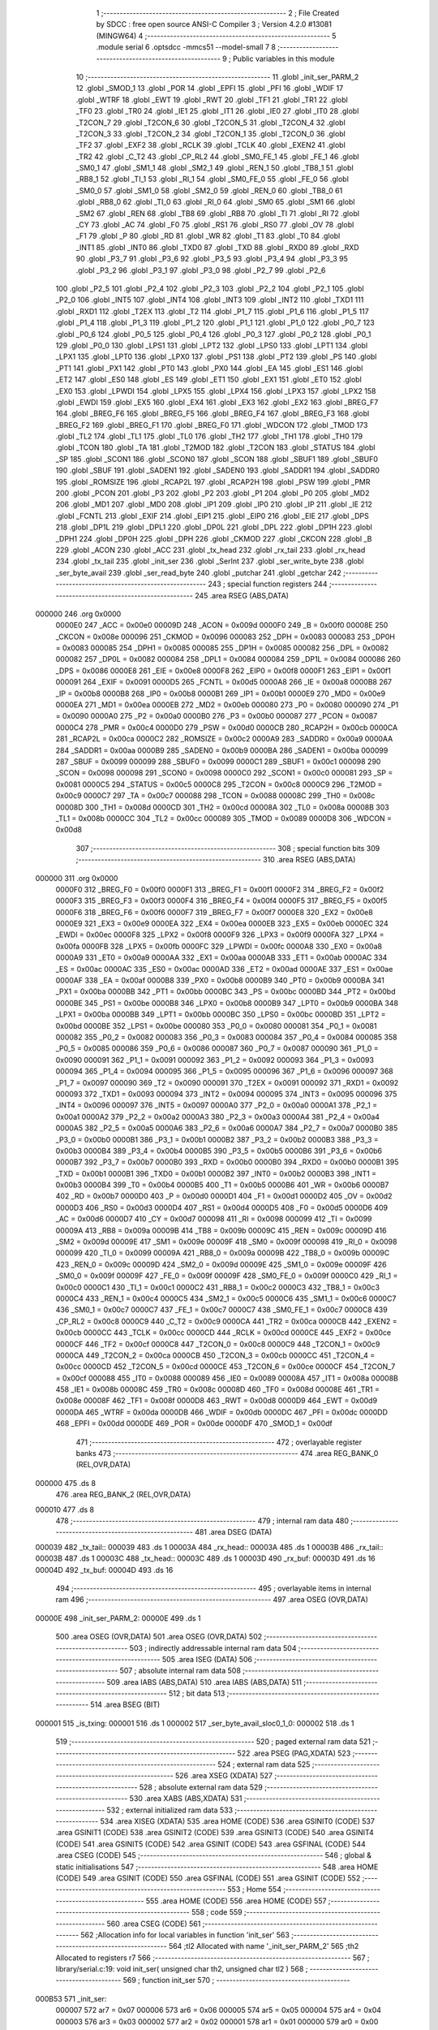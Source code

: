                                       1 ;--------------------------------------------------------
                                      2 ; File Created by SDCC : free open source ANSI-C Compiler
                                      3 ; Version 4.2.0 #13081 (MINGW64)
                                      4 ;--------------------------------------------------------
                                      5 	.module serial
                                      6 	.optsdcc -mmcs51 --model-small
                                      7 	
                                      8 ;--------------------------------------------------------
                                      9 ; Public variables in this module
                                     10 ;--------------------------------------------------------
                                     11 	.globl _init_ser_PARM_2
                                     12 	.globl _SMOD_1
                                     13 	.globl _POR
                                     14 	.globl _EPFI
                                     15 	.globl _PFI
                                     16 	.globl _WDIF
                                     17 	.globl _WTRF
                                     18 	.globl _EWT
                                     19 	.globl _RWT
                                     20 	.globl _TF1
                                     21 	.globl _TR1
                                     22 	.globl _TF0
                                     23 	.globl _TR0
                                     24 	.globl _IE1
                                     25 	.globl _IT1
                                     26 	.globl _IE0
                                     27 	.globl _IT0
                                     28 	.globl _T2CON_7
                                     29 	.globl _T2CON_6
                                     30 	.globl _T2CON_5
                                     31 	.globl _T2CON_4
                                     32 	.globl _T2CON_3
                                     33 	.globl _T2CON_2
                                     34 	.globl _T2CON_1
                                     35 	.globl _T2CON_0
                                     36 	.globl _TF2
                                     37 	.globl _EXF2
                                     38 	.globl _RCLK
                                     39 	.globl _TCLK
                                     40 	.globl _EXEN2
                                     41 	.globl _TR2
                                     42 	.globl _C_T2
                                     43 	.globl _CP_RL2
                                     44 	.globl _SM0_FE_1
                                     45 	.globl _FE_1
                                     46 	.globl _SM0_1
                                     47 	.globl _SM1_1
                                     48 	.globl _SM2_1
                                     49 	.globl _REN_1
                                     50 	.globl _TB8_1
                                     51 	.globl _RB8_1
                                     52 	.globl _TI_1
                                     53 	.globl _RI_1
                                     54 	.globl _SM0_FE_0
                                     55 	.globl _FE_0
                                     56 	.globl _SM0_0
                                     57 	.globl _SM1_0
                                     58 	.globl _SM2_0
                                     59 	.globl _REN_0
                                     60 	.globl _TB8_0
                                     61 	.globl _RB8_0
                                     62 	.globl _TI_0
                                     63 	.globl _RI_0
                                     64 	.globl _SM0
                                     65 	.globl _SM1
                                     66 	.globl _SM2
                                     67 	.globl _REN
                                     68 	.globl _TB8
                                     69 	.globl _RB8
                                     70 	.globl _TI
                                     71 	.globl _RI
                                     72 	.globl _CY
                                     73 	.globl _AC
                                     74 	.globl _F0
                                     75 	.globl _RS1
                                     76 	.globl _RS0
                                     77 	.globl _OV
                                     78 	.globl _F1
                                     79 	.globl _P
                                     80 	.globl _RD
                                     81 	.globl _WR
                                     82 	.globl _T1
                                     83 	.globl _T0
                                     84 	.globl _INT1
                                     85 	.globl _INT0
                                     86 	.globl _TXD0
                                     87 	.globl _TXD
                                     88 	.globl _RXD0
                                     89 	.globl _RXD
                                     90 	.globl _P3_7
                                     91 	.globl _P3_6
                                     92 	.globl _P3_5
                                     93 	.globl _P3_4
                                     94 	.globl _P3_3
                                     95 	.globl _P3_2
                                     96 	.globl _P3_1
                                     97 	.globl _P3_0
                                     98 	.globl _P2_7
                                     99 	.globl _P2_6
                                    100 	.globl _P2_5
                                    101 	.globl _P2_4
                                    102 	.globl _P2_3
                                    103 	.globl _P2_2
                                    104 	.globl _P2_1
                                    105 	.globl _P2_0
                                    106 	.globl _INT5
                                    107 	.globl _INT4
                                    108 	.globl _INT3
                                    109 	.globl _INT2
                                    110 	.globl _TXD1
                                    111 	.globl _RXD1
                                    112 	.globl _T2EX
                                    113 	.globl _T2
                                    114 	.globl _P1_7
                                    115 	.globl _P1_6
                                    116 	.globl _P1_5
                                    117 	.globl _P1_4
                                    118 	.globl _P1_3
                                    119 	.globl _P1_2
                                    120 	.globl _P1_1
                                    121 	.globl _P1_0
                                    122 	.globl _P0_7
                                    123 	.globl _P0_6
                                    124 	.globl _P0_5
                                    125 	.globl _P0_4
                                    126 	.globl _P0_3
                                    127 	.globl _P0_2
                                    128 	.globl _P0_1
                                    129 	.globl _P0_0
                                    130 	.globl _LPS1
                                    131 	.globl _LPT2
                                    132 	.globl _LPS0
                                    133 	.globl _LPT1
                                    134 	.globl _LPX1
                                    135 	.globl _LPT0
                                    136 	.globl _LPX0
                                    137 	.globl _PS1
                                    138 	.globl _PT2
                                    139 	.globl _PS
                                    140 	.globl _PT1
                                    141 	.globl _PX1
                                    142 	.globl _PT0
                                    143 	.globl _PX0
                                    144 	.globl _EA
                                    145 	.globl _ES1
                                    146 	.globl _ET2
                                    147 	.globl _ES0
                                    148 	.globl _ES
                                    149 	.globl _ET1
                                    150 	.globl _EX1
                                    151 	.globl _ET0
                                    152 	.globl _EX0
                                    153 	.globl _LPWDI
                                    154 	.globl _LPX5
                                    155 	.globl _LPX4
                                    156 	.globl _LPX3
                                    157 	.globl _LPX2
                                    158 	.globl _EWDI
                                    159 	.globl _EX5
                                    160 	.globl _EX4
                                    161 	.globl _EX3
                                    162 	.globl _EX2
                                    163 	.globl _BREG_F7
                                    164 	.globl _BREG_F6
                                    165 	.globl _BREG_F5
                                    166 	.globl _BREG_F4
                                    167 	.globl _BREG_F3
                                    168 	.globl _BREG_F2
                                    169 	.globl _BREG_F1
                                    170 	.globl _BREG_F0
                                    171 	.globl _WDCON
                                    172 	.globl _TMOD
                                    173 	.globl _TL2
                                    174 	.globl _TL1
                                    175 	.globl _TL0
                                    176 	.globl _TH2
                                    177 	.globl _TH1
                                    178 	.globl _TH0
                                    179 	.globl _TCON
                                    180 	.globl _TA
                                    181 	.globl _T2MOD
                                    182 	.globl _T2CON
                                    183 	.globl _STATUS
                                    184 	.globl _SP
                                    185 	.globl _SCON1
                                    186 	.globl _SCON0
                                    187 	.globl _SCON
                                    188 	.globl _SBUF1
                                    189 	.globl _SBUF0
                                    190 	.globl _SBUF
                                    191 	.globl _SADEN1
                                    192 	.globl _SADEN0
                                    193 	.globl _SADDR1
                                    194 	.globl _SADDR0
                                    195 	.globl _ROMSIZE
                                    196 	.globl _RCAP2L
                                    197 	.globl _RCAP2H
                                    198 	.globl _PSW
                                    199 	.globl _PMR
                                    200 	.globl _PCON
                                    201 	.globl _P3
                                    202 	.globl _P2
                                    203 	.globl _P1
                                    204 	.globl _P0
                                    205 	.globl _MD2
                                    206 	.globl _MD1
                                    207 	.globl _MD0
                                    208 	.globl _IP1
                                    209 	.globl _IP0
                                    210 	.globl _IP
                                    211 	.globl _IE
                                    212 	.globl _FCNTL
                                    213 	.globl _EXIF
                                    214 	.globl _EIP1
                                    215 	.globl _EIP0
                                    216 	.globl _EIE
                                    217 	.globl _DPS
                                    218 	.globl _DP1L
                                    219 	.globl _DPL1
                                    220 	.globl _DP0L
                                    221 	.globl _DPL
                                    222 	.globl _DP1H
                                    223 	.globl _DPH1
                                    224 	.globl _DP0H
                                    225 	.globl _DPH
                                    226 	.globl _CKMOD
                                    227 	.globl _CKCON
                                    228 	.globl _B
                                    229 	.globl _ACON
                                    230 	.globl _ACC
                                    231 	.globl _tx_head
                                    232 	.globl _rx_tail
                                    233 	.globl _rx_head
                                    234 	.globl _tx_tail
                                    235 	.globl _init_ser
                                    236 	.globl _SerInt
                                    237 	.globl _ser_write_byte
                                    238 	.globl _ser_byte_avail
                                    239 	.globl _ser_read_byte
                                    240 	.globl _putchar
                                    241 	.globl _getchar
                                    242 ;--------------------------------------------------------
                                    243 ; special function registers
                                    244 ;--------------------------------------------------------
                                    245 	.area RSEG    (ABS,DATA)
      000000                        246 	.org 0x0000
                           0000E0   247 _ACC	=	0x00e0
                           00009D   248 _ACON	=	0x009d
                           0000F0   249 _B	=	0x00f0
                           00008E   250 _CKCON	=	0x008e
                           000096   251 _CKMOD	=	0x0096
                           000083   252 _DPH	=	0x0083
                           000083   253 _DP0H	=	0x0083
                           000085   254 _DPH1	=	0x0085
                           000085   255 _DP1H	=	0x0085
                           000082   256 _DPL	=	0x0082
                           000082   257 _DP0L	=	0x0082
                           000084   258 _DPL1	=	0x0084
                           000084   259 _DP1L	=	0x0084
                           000086   260 _DPS	=	0x0086
                           0000E8   261 _EIE	=	0x00e8
                           0000F8   262 _EIP0	=	0x00f8
                           0000F1   263 _EIP1	=	0x00f1
                           000091   264 _EXIF	=	0x0091
                           0000D5   265 _FCNTL	=	0x00d5
                           0000A8   266 _IE	=	0x00a8
                           0000B8   267 _IP	=	0x00b8
                           0000B8   268 _IP0	=	0x00b8
                           0000B1   269 _IP1	=	0x00b1
                           0000E9   270 _MD0	=	0x00e9
                           0000EA   271 _MD1	=	0x00ea
                           0000EB   272 _MD2	=	0x00eb
                           000080   273 _P0	=	0x0080
                           000090   274 _P1	=	0x0090
                           0000A0   275 _P2	=	0x00a0
                           0000B0   276 _P3	=	0x00b0
                           000087   277 _PCON	=	0x0087
                           0000C4   278 _PMR	=	0x00c4
                           0000D0   279 _PSW	=	0x00d0
                           0000CB   280 _RCAP2H	=	0x00cb
                           0000CA   281 _RCAP2L	=	0x00ca
                           0000C2   282 _ROMSIZE	=	0x00c2
                           0000A9   283 _SADDR0	=	0x00a9
                           0000AA   284 _SADDR1	=	0x00aa
                           0000B9   285 _SADEN0	=	0x00b9
                           0000BA   286 _SADEN1	=	0x00ba
                           000099   287 _SBUF	=	0x0099
                           000099   288 _SBUF0	=	0x0099
                           0000C1   289 _SBUF1	=	0x00c1
                           000098   290 _SCON	=	0x0098
                           000098   291 _SCON0	=	0x0098
                           0000C0   292 _SCON1	=	0x00c0
                           000081   293 _SP	=	0x0081
                           0000C5   294 _STATUS	=	0x00c5
                           0000C8   295 _T2CON	=	0x00c8
                           0000C9   296 _T2MOD	=	0x00c9
                           0000C7   297 _TA	=	0x00c7
                           000088   298 _TCON	=	0x0088
                           00008C   299 _TH0	=	0x008c
                           00008D   300 _TH1	=	0x008d
                           0000CD   301 _TH2	=	0x00cd
                           00008A   302 _TL0	=	0x008a
                           00008B   303 _TL1	=	0x008b
                           0000CC   304 _TL2	=	0x00cc
                           000089   305 _TMOD	=	0x0089
                           0000D8   306 _WDCON	=	0x00d8
                                    307 ;--------------------------------------------------------
                                    308 ; special function bits
                                    309 ;--------------------------------------------------------
                                    310 	.area RSEG    (ABS,DATA)
      000000                        311 	.org 0x0000
                           0000F0   312 _BREG_F0	=	0x00f0
                           0000F1   313 _BREG_F1	=	0x00f1
                           0000F2   314 _BREG_F2	=	0x00f2
                           0000F3   315 _BREG_F3	=	0x00f3
                           0000F4   316 _BREG_F4	=	0x00f4
                           0000F5   317 _BREG_F5	=	0x00f5
                           0000F6   318 _BREG_F6	=	0x00f6
                           0000F7   319 _BREG_F7	=	0x00f7
                           0000E8   320 _EX2	=	0x00e8
                           0000E9   321 _EX3	=	0x00e9
                           0000EA   322 _EX4	=	0x00ea
                           0000EB   323 _EX5	=	0x00eb
                           0000EC   324 _EWDI	=	0x00ec
                           0000F8   325 _LPX2	=	0x00f8
                           0000F9   326 _LPX3	=	0x00f9
                           0000FA   327 _LPX4	=	0x00fa
                           0000FB   328 _LPX5	=	0x00fb
                           0000FC   329 _LPWDI	=	0x00fc
                           0000A8   330 _EX0	=	0x00a8
                           0000A9   331 _ET0	=	0x00a9
                           0000AA   332 _EX1	=	0x00aa
                           0000AB   333 _ET1	=	0x00ab
                           0000AC   334 _ES	=	0x00ac
                           0000AC   335 _ES0	=	0x00ac
                           0000AD   336 _ET2	=	0x00ad
                           0000AE   337 _ES1	=	0x00ae
                           0000AF   338 _EA	=	0x00af
                           0000B8   339 _PX0	=	0x00b8
                           0000B9   340 _PT0	=	0x00b9
                           0000BA   341 _PX1	=	0x00ba
                           0000BB   342 _PT1	=	0x00bb
                           0000BC   343 _PS	=	0x00bc
                           0000BD   344 _PT2	=	0x00bd
                           0000BE   345 _PS1	=	0x00be
                           0000B8   346 _LPX0	=	0x00b8
                           0000B9   347 _LPT0	=	0x00b9
                           0000BA   348 _LPX1	=	0x00ba
                           0000BB   349 _LPT1	=	0x00bb
                           0000BC   350 _LPS0	=	0x00bc
                           0000BD   351 _LPT2	=	0x00bd
                           0000BE   352 _LPS1	=	0x00be
                           000080   353 _P0_0	=	0x0080
                           000081   354 _P0_1	=	0x0081
                           000082   355 _P0_2	=	0x0082
                           000083   356 _P0_3	=	0x0083
                           000084   357 _P0_4	=	0x0084
                           000085   358 _P0_5	=	0x0085
                           000086   359 _P0_6	=	0x0086
                           000087   360 _P0_7	=	0x0087
                           000090   361 _P1_0	=	0x0090
                           000091   362 _P1_1	=	0x0091
                           000092   363 _P1_2	=	0x0092
                           000093   364 _P1_3	=	0x0093
                           000094   365 _P1_4	=	0x0094
                           000095   366 _P1_5	=	0x0095
                           000096   367 _P1_6	=	0x0096
                           000097   368 _P1_7	=	0x0097
                           000090   369 _T2	=	0x0090
                           000091   370 _T2EX	=	0x0091
                           000092   371 _RXD1	=	0x0092
                           000093   372 _TXD1	=	0x0093
                           000094   373 _INT2	=	0x0094
                           000095   374 _INT3	=	0x0095
                           000096   375 _INT4	=	0x0096
                           000097   376 _INT5	=	0x0097
                           0000A0   377 _P2_0	=	0x00a0
                           0000A1   378 _P2_1	=	0x00a1
                           0000A2   379 _P2_2	=	0x00a2
                           0000A3   380 _P2_3	=	0x00a3
                           0000A4   381 _P2_4	=	0x00a4
                           0000A5   382 _P2_5	=	0x00a5
                           0000A6   383 _P2_6	=	0x00a6
                           0000A7   384 _P2_7	=	0x00a7
                           0000B0   385 _P3_0	=	0x00b0
                           0000B1   386 _P3_1	=	0x00b1
                           0000B2   387 _P3_2	=	0x00b2
                           0000B3   388 _P3_3	=	0x00b3
                           0000B4   389 _P3_4	=	0x00b4
                           0000B5   390 _P3_5	=	0x00b5
                           0000B6   391 _P3_6	=	0x00b6
                           0000B7   392 _P3_7	=	0x00b7
                           0000B0   393 _RXD	=	0x00b0
                           0000B0   394 _RXD0	=	0x00b0
                           0000B1   395 _TXD	=	0x00b1
                           0000B1   396 _TXD0	=	0x00b1
                           0000B2   397 _INT0	=	0x00b2
                           0000B3   398 _INT1	=	0x00b3
                           0000B4   399 _T0	=	0x00b4
                           0000B5   400 _T1	=	0x00b5
                           0000B6   401 _WR	=	0x00b6
                           0000B7   402 _RD	=	0x00b7
                           0000D0   403 _P	=	0x00d0
                           0000D1   404 _F1	=	0x00d1
                           0000D2   405 _OV	=	0x00d2
                           0000D3   406 _RS0	=	0x00d3
                           0000D4   407 _RS1	=	0x00d4
                           0000D5   408 _F0	=	0x00d5
                           0000D6   409 _AC	=	0x00d6
                           0000D7   410 _CY	=	0x00d7
                           000098   411 _RI	=	0x0098
                           000099   412 _TI	=	0x0099
                           00009A   413 _RB8	=	0x009a
                           00009B   414 _TB8	=	0x009b
                           00009C   415 _REN	=	0x009c
                           00009D   416 _SM2	=	0x009d
                           00009E   417 _SM1	=	0x009e
                           00009F   418 _SM0	=	0x009f
                           000098   419 _RI_0	=	0x0098
                           000099   420 _TI_0	=	0x0099
                           00009A   421 _RB8_0	=	0x009a
                           00009B   422 _TB8_0	=	0x009b
                           00009C   423 _REN_0	=	0x009c
                           00009D   424 _SM2_0	=	0x009d
                           00009E   425 _SM1_0	=	0x009e
                           00009F   426 _SM0_0	=	0x009f
                           00009F   427 _FE_0	=	0x009f
                           00009F   428 _SM0_FE_0	=	0x009f
                           0000C0   429 _RI_1	=	0x00c0
                           0000C1   430 _TI_1	=	0x00c1
                           0000C2   431 _RB8_1	=	0x00c2
                           0000C3   432 _TB8_1	=	0x00c3
                           0000C4   433 _REN_1	=	0x00c4
                           0000C5   434 _SM2_1	=	0x00c5
                           0000C6   435 _SM1_1	=	0x00c6
                           0000C7   436 _SM0_1	=	0x00c7
                           0000C7   437 _FE_1	=	0x00c7
                           0000C7   438 _SM0_FE_1	=	0x00c7
                           0000C8   439 _CP_RL2	=	0x00c8
                           0000C9   440 _C_T2	=	0x00c9
                           0000CA   441 _TR2	=	0x00ca
                           0000CB   442 _EXEN2	=	0x00cb
                           0000CC   443 _TCLK	=	0x00cc
                           0000CD   444 _RCLK	=	0x00cd
                           0000CE   445 _EXF2	=	0x00ce
                           0000CF   446 _TF2	=	0x00cf
                           0000C8   447 _T2CON_0	=	0x00c8
                           0000C9   448 _T2CON_1	=	0x00c9
                           0000CA   449 _T2CON_2	=	0x00ca
                           0000CB   450 _T2CON_3	=	0x00cb
                           0000CC   451 _T2CON_4	=	0x00cc
                           0000CD   452 _T2CON_5	=	0x00cd
                           0000CE   453 _T2CON_6	=	0x00ce
                           0000CF   454 _T2CON_7	=	0x00cf
                           000088   455 _IT0	=	0x0088
                           000089   456 _IE0	=	0x0089
                           00008A   457 _IT1	=	0x008a
                           00008B   458 _IE1	=	0x008b
                           00008C   459 _TR0	=	0x008c
                           00008D   460 _TF0	=	0x008d
                           00008E   461 _TR1	=	0x008e
                           00008F   462 _TF1	=	0x008f
                           0000D8   463 _RWT	=	0x00d8
                           0000D9   464 _EWT	=	0x00d9
                           0000DA   465 _WTRF	=	0x00da
                           0000DB   466 _WDIF	=	0x00db
                           0000DC   467 _PFI	=	0x00dc
                           0000DD   468 _EPFI	=	0x00dd
                           0000DE   469 _POR	=	0x00de
                           0000DF   470 _SMOD_1	=	0x00df
                                    471 ;--------------------------------------------------------
                                    472 ; overlayable register banks
                                    473 ;--------------------------------------------------------
                                    474 	.area REG_BANK_0	(REL,OVR,DATA)
      000000                        475 	.ds 8
                                    476 	.area REG_BANK_2	(REL,OVR,DATA)
      000010                        477 	.ds 8
                                    478 ;--------------------------------------------------------
                                    479 ; internal ram data
                                    480 ;--------------------------------------------------------
                                    481 	.area DSEG    (DATA)
      000039                        482 _tx_tail::
      000039                        483 	.ds 1
      00003A                        484 _rx_head::
      00003A                        485 	.ds 1
      00003B                        486 _rx_tail::
      00003B                        487 	.ds 1
      00003C                        488 _tx_head::
      00003C                        489 	.ds 1
      00003D                        490 _rx_buf:
      00003D                        491 	.ds 16
      00004D                        492 _tx_buf:
      00004D                        493 	.ds 16
                                    494 ;--------------------------------------------------------
                                    495 ; overlayable items in internal ram
                                    496 ;--------------------------------------------------------
                                    497 	.area	OSEG    (OVR,DATA)
      00000E                        498 _init_ser_PARM_2:
      00000E                        499 	.ds 1
                                    500 	.area	OSEG    (OVR,DATA)
                                    501 	.area	OSEG    (OVR,DATA)
                                    502 ;--------------------------------------------------------
                                    503 ; indirectly addressable internal ram data
                                    504 ;--------------------------------------------------------
                                    505 	.area ISEG    (DATA)
                                    506 ;--------------------------------------------------------
                                    507 ; absolute internal ram data
                                    508 ;--------------------------------------------------------
                                    509 	.area IABS    (ABS,DATA)
                                    510 	.area IABS    (ABS,DATA)
                                    511 ;--------------------------------------------------------
                                    512 ; bit data
                                    513 ;--------------------------------------------------------
                                    514 	.area BSEG    (BIT)
      000001                        515 _is_txing:
      000001                        516 	.ds 1
      000002                        517 _ser_byte_avail_sloc0_1_0:
      000002                        518 	.ds 1
                                    519 ;--------------------------------------------------------
                                    520 ; paged external ram data
                                    521 ;--------------------------------------------------------
                                    522 	.area PSEG    (PAG,XDATA)
                                    523 ;--------------------------------------------------------
                                    524 ; external ram data
                                    525 ;--------------------------------------------------------
                                    526 	.area XSEG    (XDATA)
                                    527 ;--------------------------------------------------------
                                    528 ; absolute external ram data
                                    529 ;--------------------------------------------------------
                                    530 	.area XABS    (ABS,XDATA)
                                    531 ;--------------------------------------------------------
                                    532 ; external initialized ram data
                                    533 ;--------------------------------------------------------
                                    534 	.area XISEG   (XDATA)
                                    535 	.area HOME    (CODE)
                                    536 	.area GSINIT0 (CODE)
                                    537 	.area GSINIT1 (CODE)
                                    538 	.area GSINIT2 (CODE)
                                    539 	.area GSINIT3 (CODE)
                                    540 	.area GSINIT4 (CODE)
                                    541 	.area GSINIT5 (CODE)
                                    542 	.area GSINIT  (CODE)
                                    543 	.area GSFINAL (CODE)
                                    544 	.area CSEG    (CODE)
                                    545 ;--------------------------------------------------------
                                    546 ; global & static initialisations
                                    547 ;--------------------------------------------------------
                                    548 	.area HOME    (CODE)
                                    549 	.area GSINIT  (CODE)
                                    550 	.area GSFINAL (CODE)
                                    551 	.area GSINIT  (CODE)
                                    552 ;--------------------------------------------------------
                                    553 ; Home
                                    554 ;--------------------------------------------------------
                                    555 	.area HOME    (CODE)
                                    556 	.area HOME    (CODE)
                                    557 ;--------------------------------------------------------
                                    558 ; code
                                    559 ;--------------------------------------------------------
                                    560 	.area CSEG    (CODE)
                                    561 ;------------------------------------------------------------
                                    562 ;Allocation info for local variables in function 'init_ser'
                                    563 ;------------------------------------------------------------
                                    564 ;tl2                       Allocated with name '_init_ser_PARM_2'
                                    565 ;th2                       Allocated to registers r7 
                                    566 ;------------------------------------------------------------
                                    567 ;	library/serial.c:19: void init_ser( unsigned char th2, unsigned char tl2 )
                                    568 ;	-----------------------------------------
                                    569 ;	 function init_ser
                                    570 ;	-----------------------------------------
      000B53                        571 _init_ser:
                           000007   572 	ar7 = 0x07
                           000006   573 	ar6 = 0x06
                           000005   574 	ar5 = 0x05
                           000004   575 	ar4 = 0x04
                           000003   576 	ar3 = 0x03
                           000002   577 	ar2 = 0x02
                           000001   578 	ar1 = 0x01
                           000000   579 	ar0 = 0x00
      000B53 AF 82            [24]  580 	mov	r7,dpl
                                    581 ;	library/serial.c:22: rx_head = 0;                  	// Default head/tail pointers.
      000B55 75 3A 00         [24]  582 	mov	_rx_head,#0x00
                                    583 ;	library/serial.c:23: rx_tail = 0;
      000B58 75 3B 00         [24]  584 	mov	_rx_tail,#0x00
                                    585 ;	library/serial.c:24: tx_tail = 0;
      000B5B 75 39 00         [24]  586 	mov	_tx_tail,#0x00
                                    587 ;	library/serial.c:25: tx_head = 0;
      000B5E 75 3C 00         [24]  588 	mov	_tx_head,#0x00
                                    589 ;	library/serial.c:26: is_txing = FALSE;				// Not transmitting.
                                    590 ;	assignBit
      000B61 C2 01            [12]  591 	clr	_is_txing
                                    592 ;	library/serial.c:28: SER_RX_PORT = HIGH;          	// Set Txd & Rxd to high
                                    593 ;	assignBit
      000B63 D2 B0            [12]  594 	setb	_P3_0
                                    595 ;	library/serial.c:29: SER_TX_PORT = HIGH;
                                    596 ;	assignBit
      000B65 D2 B1            [12]  597 	setb	_P3_1
                                    598 ;	library/serial.c:31: SCON = 0x50;               		// Mode 1.
      000B67 75 98 50         [24]  599 	mov	_SCON,#0x50
                                    600 ;	library/serial.c:37: T2CON &= 0xF0; /* EXEN2=0; TR2=0; C/T2#=0; CP/RL2#=0; */
      000B6A 53 C8 F0         [24]  601 	anl	_T2CON,#0xf0
                                    602 ;	library/serial.c:38: T2CON |= 0x30; /* RCLK = 1; TCLK=1; */
      000B6D 43 C8 30         [24]  603 	orl	_T2CON,#0x30
                                    604 ;	library/serial.c:55: TH2 = th2; /* init value */
      000B70 8F CD            [24]  605 	mov	_TH2,r7
                                    606 ;	library/serial.c:56: TL2 = tl2; /* init value */
      000B72 85 0E CC         [24]  607 	mov	_TL2,_init_ser_PARM_2
                                    608 ;	library/serial.c:57: RCAP2H = th2; /* reload value, 115200 Bds at 11.059MHz */
      000B75 8F CB            [24]  609 	mov	_RCAP2H,r7
                                    610 ;	library/serial.c:58: RCAP2L = tl2; /* reload value, 115200 Bds at 11.059MHz */
      000B77 85 0E CA         [24]  611 	mov	_RCAP2L,_init_ser_PARM_2
                                    612 ;	library/serial.c:60: TR2 = 1;                     		// Timer 2 run.
                                    613 ;	assignBit
      000B7A D2 CA            [12]  614 	setb	_TR2
                                    615 ;	library/serial.c:64: PS = TRUE;                    	// Low priority.
                                    616 ;	assignBit
      000B7C D2 BC            [12]  617 	setb	_PS
                                    618 ;	library/serial.c:66: EA = 1;													// Enable interrupts.
                                    619 ;	assignBit
      000B7E D2 AF            [12]  620 	setb	_EA
                                    621 ;	library/serial.c:67: ES = TRUE;                     	// Enable serial interrupt.
                                    622 ;	assignBit
      000B80 D2 AC            [12]  623 	setb	_ES
                                    624 ;	library/serial.c:68: }
      000B82 22               [24]  625 	ret
                                    626 ;------------------------------------------------------------
                                    627 ;Allocation info for local variables in function 'SerInt'
                                    628 ;------------------------------------------------------------
                                    629 ;	library/serial.c:74: void SerInt( void ) __interrupt 4 __using 2
                                    630 ;	-----------------------------------------
                                    631 ;	 function SerInt
                                    632 ;	-----------------------------------------
      000B83                        633 _SerInt:
                           000017   634 	ar7 = 0x17
                           000016   635 	ar6 = 0x16
                           000015   636 	ar5 = 0x15
                           000014   637 	ar4 = 0x14
                           000013   638 	ar3 = 0x13
                           000012   639 	ar2 = 0x12
                           000011   640 	ar1 = 0x11
                           000010   641 	ar0 = 0x10
      000B83 C0 E0            [24]  642 	push	acc
      000B85 C0 D0            [24]  643 	push	psw
      000B87 75 D0 10         [24]  644 	mov	psw,#0x10
                                    645 ;	library/serial.c:76: if( RI )							// Receive character?
                                    646 ;	library/serial.c:78: RI = 0;							// clear receive flag
                                    647 ;	assignBit
      000B8A 10 98 02         [24]  648 	jbc	_RI,00134$
      000B8D 80 15            [24]  649 	sjmp	00104$
      000B8F                        650 00134$:
                                    651 ;	library/serial.c:79: rx_buf[ rx_head++ ] = SBUF;    	// Get character from serial port and put into fifo.
      000B8F E5 3A            [12]  652 	mov	a,_rx_head
      000B91 FF               [12]  653 	mov	r7,a
      000B92 04               [12]  654 	inc	a
      000B93 F5 3A            [12]  655 	mov	_rx_head,a
      000B95 EF               [12]  656 	mov	a,r7
      000B96 24 3D            [12]  657 	add	a,#_rx_buf
      000B98 F8               [12]  658 	mov	r0,a
      000B99 A6 99            [24]  659 	mov	@r0,_SBUF
                                    660 ;	library/serial.c:80: if( rx_head >= BUFFER_SIZE)		// Wrap pointer to beginning of buffer if at end.
      000B9B 74 F0            [12]  661 	mov	a,#0x100 - 0x10
      000B9D 25 3A            [12]  662 	add	a,_rx_head
      000B9F 50 03            [24]  663 	jnc	00104$
                                    664 ;	library/serial.c:81: rx_head = 0;
      000BA1 75 3A 00         [24]  665 	mov	_rx_head,#0x00
      000BA4                        666 00104$:
                                    667 ;	library/serial.c:84: if( TI )							// Transmit character?
                                    668 ;	library/serial.c:86: TI = 0;							// Clear transmitter flag.
                                    669 ;	assignBit
      000BA4 10 99 02         [24]  670 	jbc	_TI,00136$
      000BA7 80 20            [24]  671 	sjmp	00112$
      000BA9                        672 00136$:
                                    673 ;	library/serial.c:87: if( tx_head == tx_tail )      	// Check to see if anymore characters to send?
      000BA9 E5 39            [12]  674 	mov	a,_tx_tail
      000BAB B5 3C 04         [24]  675 	cjne	a,_tx_head,00108$
                                    676 ;	library/serial.c:88: is_txing = FALSE;         	// No, indicate to ser_write_byte to set TI next time.
                                    677 ;	assignBit
      000BAE C2 01            [12]  678 	clr	_is_txing
      000BB0 80 17            [24]  679 	sjmp	00112$
      000BB2                        680 00108$:
                                    681 ;	library/serial.c:91: is_txing = TRUE;          	// TI interrupt will occur at end of this character.
                                    682 ;	assignBit
      000BB2 D2 01            [12]  683 	setb	_is_txing
                                    684 ;	library/serial.c:92: SBUF = tx_buf[ tx_tail++ ];	// Transmit character out serial port.
      000BB4 E5 39            [12]  685 	mov	a,_tx_tail
      000BB6 FF               [12]  686 	mov	r7,a
      000BB7 04               [12]  687 	inc	a
      000BB8 F5 39            [12]  688 	mov	_tx_tail,a
      000BBA EF               [12]  689 	mov	a,r7
      000BBB 24 4D            [12]  690 	add	a,#_tx_buf
      000BBD F9               [12]  691 	mov	r1,a
      000BBE 87 99            [24]  692 	mov	_SBUF,@r1
                                    693 ;	library/serial.c:93: if( tx_tail >= BUFFER_SIZE)	// Wrap pointer to beginning of buffer if at end.
      000BC0 74 F0            [12]  694 	mov	a,#0x100 - 0x10
      000BC2 25 39            [12]  695 	add	a,_tx_tail
      000BC4 50 03            [24]  696 	jnc	00112$
                                    697 ;	library/serial.c:94: tx_tail = 0;
      000BC6 75 39 00         [24]  698 	mov	_tx_tail,#0x00
      000BC9                        699 00112$:
                                    700 ;	library/serial.c:101: }
      000BC9 D0 D0            [24]  701 	pop	psw
      000BCB D0 E0            [24]  702 	pop	acc
      000BCD 32               [24]  703 	reti
                                    704 ;	eliminated unneeded push/pop dpl
                                    705 ;	eliminated unneeded push/pop dph
                                    706 ;	eliminated unneeded push/pop b
                                    707 ;------------------------------------------------------------
                                    708 ;Allocation info for local variables in function 'ser_write_byte'
                                    709 ;------------------------------------------------------------
                                    710 ;buf                       Allocated to registers r7 
                                    711 ;next_head                 Allocated to registers r6 
                                    712 ;------------------------------------------------------------
                                    713 ;	library/serial.c:106: char ser_write_byte( unsigned char buf )
                                    714 ;	-----------------------------------------
                                    715 ;	 function ser_write_byte
                                    716 ;	-----------------------------------------
      000BCE                        717 _ser_write_byte:
                           000007   718 	ar7 = 0x07
                           000006   719 	ar6 = 0x06
                           000005   720 	ar5 = 0x05
                           000004   721 	ar4 = 0x04
                           000003   722 	ar3 = 0x03
                           000002   723 	ar2 = 0x02
                           000001   724 	ar1 = 0x01
                           000000   725 	ar0 = 0x00
      000BCE AF 82            [24]  726 	mov	r7,dpl
                                    727 ;	library/serial.c:112: tx_buf[ tx_head ] = buf;
      000BD0 E5 3C            [12]  728 	mov	a,_tx_head
      000BD2 24 4D            [12]  729 	add	a,#_tx_buf
      000BD4 F8               [12]  730 	mov	r0,a
      000BD5 A6 07            [24]  731 	mov	@r0,ar7
                                    732 ;	library/serial.c:113: next_head = tx_head + 1;
      000BD7 AE 3C            [24]  733 	mov	r6,_tx_head
      000BD9 0E               [12]  734 	inc	r6
                                    735 ;	library/serial.c:115: if( next_head >= BUFFER_SIZE)
      000BDA BE 10 00         [24]  736 	cjne	r6,#0x10,00126$
      000BDD                        737 00126$:
      000BDD 40 02            [24]  738 	jc	00103$
                                    739 ;	library/serial.c:116: next_head = 0;
      000BDF 7E 00            [12]  740 	mov	r6,#0x00
                                    741 ;	library/serial.c:120: while( next_head == tx_tail );
      000BE1                        742 00103$:
      000BE1 EE               [12]  743 	mov	a,r6
      000BE2 B5 39 02         [24]  744 	cjne	a,_tx_tail,00128$
      000BE5 80 FA            [24]  745 	sjmp	00103$
      000BE7                        746 00128$:
                                    747 ;	library/serial.c:122: tx_head = next_head;
      000BE7 8E 3C            [24]  748 	mov	_tx_head,r6
                                    749 ;	library/serial.c:123: if( is_txing == FALSE )
      000BE9 20 01 02         [24]  750 	jb	_is_txing,00107$
                                    751 ;	library/serial.c:124: TI = TRUE;
                                    752 ;	assignBit
      000BEC D2 99            [12]  753 	setb	_TI
      000BEE                        754 00107$:
                                    755 ;	library/serial.c:126: P2_1 = !P2_1;
      000BEE B2 A1            [12]  756 	cpl	_P2_1
                                    757 ;	library/serial.c:127: return buf;
      000BF0 8F 82            [24]  758 	mov	dpl,r7
                                    759 ;	library/serial.c:128: }
      000BF2 22               [24]  760 	ret
                                    761 ;------------------------------------------------------------
                                    762 ;Allocation info for local variables in function 'ser_byte_avail'
                                    763 ;------------------------------------------------------------
                                    764 ;	library/serial.c:134: char ser_byte_avail( void )
                                    765 ;	-----------------------------------------
                                    766 ;	 function ser_byte_avail
                                    767 ;	-----------------------------------------
      000BF3                        768 _ser_byte_avail:
                                    769 ;	library/serial.c:140: return(rx_head != rx_tail);
      000BF3 E5 3B            [12]  770 	mov	a,_rx_tail
      000BF5 B5 3A 03         [24]  771 	cjne	a,_rx_head,00103$
      000BF8 D3               [12]  772 	setb	c
      000BF9 80 01            [24]  773 	sjmp	00104$
      000BFB                        774 00103$:
      000BFB C3               [12]  775 	clr	c
      000BFC                        776 00104$:
      000BFC B3               [12]  777 	cpl	c
      000BFD 92 02            [24]  778 	mov	_ser_byte_avail_sloc0_1_0,c
      000BFF E4               [12]  779 	clr	a
      000C00 33               [12]  780 	rlc	a
      000C01 F5 82            [12]  781 	mov	dpl,a
                                    782 ;	library/serial.c:147: }
      000C03 22               [24]  783 	ret
                                    784 ;------------------------------------------------------------
                                    785 ;Allocation info for local variables in function 'ser_read_byte'
                                    786 ;------------------------------------------------------------
                                    787 ;buf                       Allocated to registers r7 
                                    788 ;------------------------------------------------------------
                                    789 ;	library/serial.c:153: unsigned char ser_read_byte( void )
                                    790 ;	-----------------------------------------
                                    791 ;	 function ser_read_byte
                                    792 ;	-----------------------------------------
      000C04                        793 _ser_read_byte:
                                    794 ;	library/serial.c:159: buf = rx_buf[ rx_tail++ ];
      000C04 E5 3B            [12]  795 	mov	a,_rx_tail
      000C06 FF               [12]  796 	mov	r7,a
      000C07 04               [12]  797 	inc	a
      000C08 F5 3B            [12]  798 	mov	_rx_tail,a
      000C0A EF               [12]  799 	mov	a,r7
      000C0B 24 3D            [12]  800 	add	a,#_rx_buf
      000C0D F9               [12]  801 	mov	r1,a
      000C0E 87 07            [24]  802 	mov	ar7,@r1
                                    803 ;	library/serial.c:161: if( rx_tail >= BUFFER_SIZE)		// rx_tail %= BUFFER_SIZE;
      000C10 74 F0            [12]  804 	mov	a,#0x100 - 0x10
      000C12 25 3B            [12]  805 	add	a,_rx_tail
      000C14 50 03            [24]  806 	jnc	00102$
                                    807 ;	library/serial.c:162: rx_tail = 0;
      000C16 75 3B 00         [24]  808 	mov	_rx_tail,#0x00
      000C19                        809 00102$:
                                    810 ;	library/serial.c:164: P2_2 = !P2_2;
      000C19 B2 A2            [12]  811 	cpl	_P2_2
                                    812 ;	library/serial.c:165: return( buf );
      000C1B 8F 82            [24]  813 	mov	dpl,r7
                                    814 ;	library/serial.c:166: }
      000C1D 22               [24]  815 	ret
                                    816 ;------------------------------------------------------------
                                    817 ;Allocation info for local variables in function 'putchar'
                                    818 ;------------------------------------------------------------
                                    819 ;buf                       Allocated to registers r6 r7 
                                    820 ;------------------------------------------------------------
                                    821 ;	library/serial.c:168: int putchar(int buf) {
                                    822 ;	-----------------------------------------
                                    823 ;	 function putchar
                                    824 ;	-----------------------------------------
      000C1E                        825 _putchar:
                                    826 ;	library/serial.c:169: ser_write_byte((char)buf);
      000C1E AE 82            [24]  827 	mov	r6,dpl
      000C20 AF 83            [24]  828 	mov	r7,dph
      000C22 C0 07            [24]  829 	push	ar7
      000C24 C0 06            [24]  830 	push	ar6
      000C26 12 0B CE         [24]  831 	lcall	_ser_write_byte
      000C29 D0 06            [24]  832 	pop	ar6
      000C2B D0 07            [24]  833 	pop	ar7
                                    834 ;	library/serial.c:170: return buf;
      000C2D 8E 82            [24]  835 	mov	dpl,r6
      000C2F 8F 83            [24]  836 	mov	dph,r7
                                    837 ;	library/serial.c:171: }
      000C31 22               [24]  838 	ret
                                    839 ;------------------------------------------------------------
                                    840 ;Allocation info for local variables in function 'getchar'
                                    841 ;------------------------------------------------------------
                                    842 ;buf                       Allocated to registers r7 r6 
                                    843 ;------------------------------------------------------------
                                    844 ;	library/serial.c:173: int getchar(void) {
                                    845 ;	-----------------------------------------
                                    846 ;	 function getchar
                                    847 ;	-----------------------------------------
      000C32                        848 _getchar:
                                    849 ;	library/serial.c:174: int buf=ser_read_byte();
      000C32 12 0C 04         [24]  850 	lcall	_ser_read_byte
                                    851 ;	library/serial.c:175: return buf;
      000C35 7E 00            [12]  852 	mov	r6,#0x00
      000C37 8E 83            [24]  853 	mov	dph,r6
                                    854 ;	library/serial.c:176: }
      000C39 22               [24]  855 	ret
                                    856 	.area CSEG    (CODE)
                                    857 	.area CONST   (CODE)
                                    858 	.area XINIT   (CODE)
                                    859 	.area CABS    (ABS,CODE)
